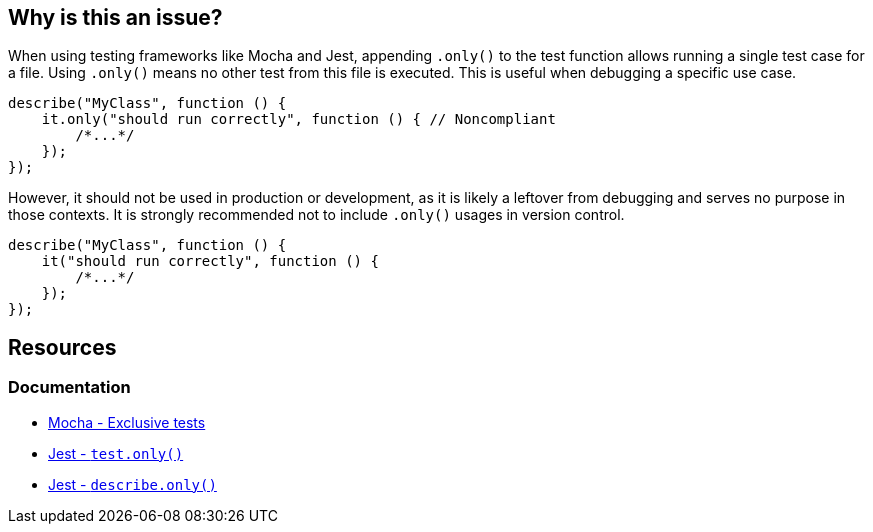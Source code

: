 == Why is this an issue?

When using testing frameworks like Mocha and Jest, appending `.only()` to the test function allows running a single test case for a file. Using `.only()` means no other test from this file is executed. This is useful when debugging a specific use case. 

[source,javascript,diff-id=1,diff-type=noncompliant]
----
describe("MyClass", function () {
    it.only("should run correctly", function () { // Noncompliant
        /*...*/
    });
});
----

However, it should not be used in production or development, as it is likely a leftover from debugging and serves no purpose in those contexts. It is strongly recommended not to include `.only()` usages in version control.

[source,javascript,diff-id=1,diff-type=compliant]
----
describe("MyClass", function () {
    it("should run correctly", function () {
        /*...*/
    });
});
----

== Resources

=== Documentation

- https://mochajs.org/#exclusive-tests[Mocha - Exclusive tests]
- https://jestjs.io/docs/next/api#testonlyname-fn-timeout[Jest - ``++test.only()++``]
- https://jestjs.io/docs/next/api#describeonlyname-fn[Jest - ``++describe.only()++``]
